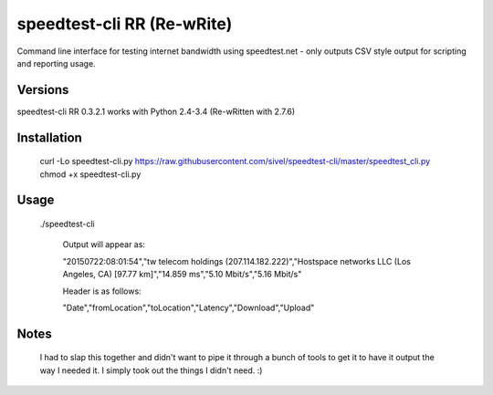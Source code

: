 speedtest-cli RR (Re-wRite)
=============

Command line interface for testing internet bandwidth using
speedtest.net - only outputs CSV style output for scripting
and reporting usage.

Versions
--------

speedtest-cli RR 0.3.2.1 works with Python 2.4-3.4 (Re-wRitten with 2.7.6)

Installation
------------

    curl -Lo speedtest-cli.py https://raw.githubusercontent.com/sivel/speedtest-cli/master/speedtest_cli.py
    chmod +x speedtest-cli.py

Usage
-----

   ./speedtest-cli

    Output will appear as:
    
    "20150722:08:01:54","tw telecom holdings (207.114.182.222)","Hostspace networks LLC (Los Angeles, CA) [97.77 km]","14.859 ms","5.10 Mbit/s","5.16 Mbit/s"

    Header is as follows:
    
    "Date","fromLocation","toLocation","Latency","Download","Upload"

Notes
-----
    I had to slap this together and didn't want to pipe it through a bunch of tools to get it to have it output the way I needed it. I simply took out the things I didn't need. :)
    
